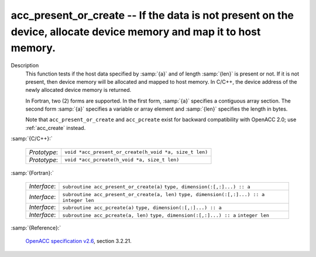 ..
  Copyright 1988-2022 Free Software Foundation, Inc.
  This is part of the GCC manual.
  For copying conditions, see the GPL license file

.. _acc_present_or_create:

acc_present_or_create -- If the data is not present on the device, allocate device memory and map it to host memory.
********************************************************************************************************************

Description
  This function tests if the host data specified by :samp:`{a}` and of length
  :samp:`{len}` is present or not. If it is not present, then device memory
  will be allocated and mapped to host memory. In C/C++, the device address
  of the newly allocated device memory is returned.

  In Fortran, two (2) forms are supported. In the first form, :samp:`{a}` specifies
  a contiguous array section. The second form :samp:`{a}` specifies a variable or
  array element and :samp:`{len}` specifies the length in bytes.

  Note that ``acc_present_or_create`` and ``acc_pcreate`` exist for
  backward compatibility with OpenACC 2.0; use :ref:`acc_create` instead.

:samp:`{C/C++}:`

  ============  ======================================================
  *Prototype*:  ``void *acc_present_or_create(h_void *a, size_t len)``
  *Prototype*:  ``void *acc_pcreate(h_void *a, size_t len)``
  ============  ======================================================

:samp:`{Fortran}:`

  ============  ============================================
  *Interface*:  ``subroutine acc_present_or_create(a)``
                ``type, dimension(:[,:]...) :: a``
  *Interface*:  ``subroutine acc_present_or_create(a, len)``
                ``type, dimension(:[,:]...) :: a``
                ``integer len``
  *Interface*:  ``subroutine acc_pcreate(a)``
                ``type, dimension(:[,:]...) :: a``
  *Interface*:  ``subroutine acc_pcreate(a, len)``
                ``type, dimension(:[,:]...) :: a``
                ``integer len``
  ============  ============================================

:samp:`{Reference}:`

  `OpenACC specification v2.6 <https://www.openacc.org>`_, section
  3.2.21.
